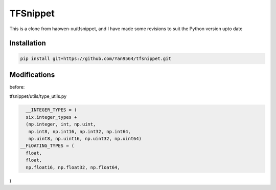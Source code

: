 TFSnippet
=========

This is a clone from haowen-xu/tfsnippet, and I have made some revisions to suit the Python version upto date

Installation
------------

.. code-block:: bash

    pip install git+https://github.com/Yan9564/tfsnippet.git


Modifications
-------------

before:

tfsnippet/utils/type_utils.py

.. code-block:: python

    __INTEGER_TYPES = (
    six.integer_types +
    (np.integer, int, np.uint,
     np.int8, np.int16, np.int32, np.int64,
     np.uint8, np.uint16, np.uint32, np.uint64)
  __FLOATING_TYPES = (
    float,
    float,
    np.float16, np.float32, np.float64,
)



